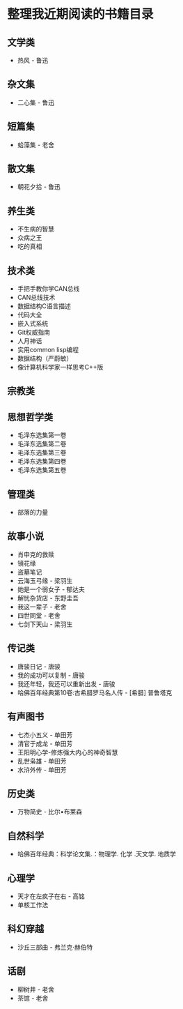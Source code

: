* 整理我近期阅读的书籍目录

** 文学类
- 热风 - 鲁迅

** 杂文集
- 二心集 - 鲁迅

** 短篇集
- 蛤藻集 - 老舍

** 散文集
- 朝花夕拾 - 鲁迅

** 养生类
- 不生病的智慧
- 众病之王
- 吃的真相

** 技术类
- 手把手教你学CAN总线
- CAN总线技术
- 数据结构C语言描述
- 代码大全
- 嵌入式系统
- Git权威指南
- 人月神话
- 实用common lisp编程
- 数据结构（严蔚敏）
- 像计算机科学家一样思考C++版

** 宗教类

** 思想哲学类
- 毛泽东选集第一卷
- 毛泽东选集第二卷
- 毛泽东选集第三卷
- 毛泽东选集第四卷
- 毛泽东选集第五卷

** 管理类
- 部落的力量

** 故事小说
- 肖申克的救赎
- 镜花缘
- 盗墓笔记
- 云海玉弓缘 - 梁羽生
- 她是一个弱女子 - 郁达夫
- 解忧杂货店 - 东野圭吾
- 我这一辈子 - 老舍
- 四世同堂 - 老舍
- 七剑下天山 - 梁羽生

** 传记类
- 唐骏日记 - 唐骏
- 我的成功可以复制 - 唐骏
- 我还年轻，我还可以重新出发 - 唐骏
- 哈佛百年经典第10卷:古希腊罗马名人传 -  [希腊] 普鲁塔克

** 有声图书
- 七杰小五义 - 单田芳
- 清官于成龙 - 单田芳
- 王阳明心学-修炼强大内心的神奇智慧
- 乱世枭雄 - 单田芳
- 水浒外传 - 单田芳

** 历史类
- 万物简史 - 比尔•布莱森

** 自然科学
- 哈佛百年经典：科学论文集.：物理学. 化学 .天文学. 地质学

** 心理学
- 天才在左疯子在右 - 高铭
- 单核工作法

** 科幻穿越
- 沙丘三部曲 - 弗兰克·赫伯特

** 话剧
- 柳树井 - 老舍
- 茶馆 - 老舍
